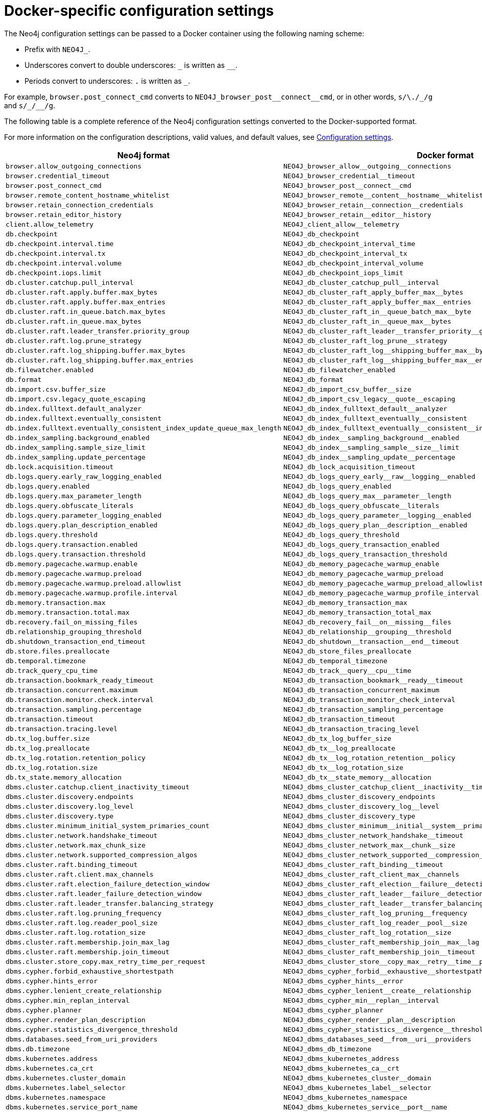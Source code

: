 :description: A conversion table for the Neo4j configuration settings to the Docker format.
[[docker-ref-settings]]
= Docker-specific configuration settings

The Neo4j configuration settings can be passed to a Docker container using the following naming scheme:

* Prefix with `NEO4J_`.
* Underscores convert to double underscores: `+_+` is written as `+__+`.
* Periods convert to underscores: `.` is written as `_`.

For example, `browser.post_connect_cmd` converts to `+NEO4J_browser_post__connect__cmd+`, or in other words, `s/\./_/g` and `+s/_/__/g+`.

The following table is a complete reference of the Neo4j configuration settings converted to the Docker-supported format.

For more information on the configuration descriptions, valid values, and default values, see xref:reference/configuration-settings.adoc[Configuration settings].

[options="header", cols=","]
|===
| Neo4j format
| Docker format

| `browser.allow_outgoing_connections`
| `+NEO4J_browser_allow__outgoing__connections+`

| `browser.credential_timeout`
| `+NEO4J_browser_credential__timeout+`

| `browser.post_connect_cmd`
| `+NEO4J_browser_post__connect__cmd+`

| `browser.remote_content_hostname_whitelist`
| `+NEO4J_browser_remote__content__hostname__whitelist+`

| `browser.retain_connection_credentials`
| `+NEO4J_browser_retain__connection__credentials+`

| `browser.retain_editor_history`
| `+NEO4J_browser_retain__editor__history+`

| `client.allow_telemetry`
| `+NEO4J_client_allow__telemetry+`

| `db.checkpoint`
| `+NEO4J_db_checkpoint+`

| `db.checkpoint.interval.time`
| `+NEO4J_db_checkpoint_interval_time+`

| `db.checkpoint.interval.tx`
| `+NEO4J_db_checkpoint_interval_tx+`

| `db.checkpoint.interval.volume`
| `+NEO4J_db_checkpoint_interval_volume+`

| `db.checkpoint.iops.limit`
| `+NEO4J_db_checkpoint_iops_limit+`

| `db.cluster.catchup.pull_interval`
| `+NEO4J_db_cluster_catchup_pull__interval+`

| `db.cluster.raft.apply.buffer.max_bytes`
| `+NEO4J_db_cluster_raft_apply_buffer_max__bytes+`

| `db.cluster.raft.apply.buffer.max_entries`
| `+NEO4J_db_cluster_raft_apply_buffer_max__entries+`

| `db.cluster.raft.in_queue.batch.max_bytes`
| `+NEO4J_db_cluster_raft_in__queue_batch_max__byte+`

| `db.cluster.raft.in_queue.max_bytes`
| `+NEO4J_db_cluster_raft_in__queue_max__bytes+`

| `db.cluster.raft.leader_transfer.priority_group`
| `+NEO4J_db_cluster_raft_leader__transfer_priority__group+`

| `db.cluster.raft.log.prune_strategy`
| `+NEO4J_db_cluster_raft_log_prune__strategy+`

| `db.cluster.raft.log_shipping.buffer.max_bytes`
| `+NEO4J_db_cluster_raft_log__shipping_buffer_max__bytes+`

| `db.cluster.raft.log_shipping.buffer.max_entries`
| `+NEO4J_db_cluster_raft_log__shipping_buffer_max__entries+`

| `db.filewatcher.enabled`
| `+NEO4J_db_filewatcher_enabled+`

| `db.format`
| `+NEO4J_db_format+`

| `db.import.csv.buffer_size`
| `+NEO4J_db_import_csv_buffer__size+`

| `db.import.csv.legacy_quote_escaping`
| `+NEO4J_db_import_csv_legacy__quote__escaping+`

| `db.index.fulltext.default_analyzer`
| `+NEO4J_db_index_fulltext_default__analyzer+`

| `db.index.fulltext.eventually_consistent`
| `+NEO4J_db_index_fulltext_eventually__consistent+`

| `db.index.fulltext.eventually_consistent_index_update_queue_max_length`
| `+NEO4J_db_index_fulltext_eventually__consistent__index__update__queue__max__length+`

| `db.index_sampling.background_enabled`
| `+NEO4J_db_index__sampling_background__enabled+`

| `db.index_sampling.sample_size_limit`
| `+NEO4J_db_index__sampling_sample__size__limit+`

| `db.index_sampling.update_percentage`
| `+NEO4J_db_index__sampling_update__percentage+`

| `db.lock.acquisition.timeout`
| `+NEO4J_db_lock_acquisition_timeout+`

| `db.logs.query.early_raw_logging_enabled`
| `+NEO4J_db_logs_query_early__raw__logging__enabled+`

| `db.logs.query.enabled`
| `+NEO4J_db_logs_query_enabled+`

| `db.logs.query.max_parameter_length`
| `+NEO4J_db_logs_query_max__parameter__length+`

| `db.logs.query.obfuscate_literals`
| `+NEO4J_db_logs_query_obfuscate__literals+`

| `db.logs.query.parameter_logging_enabled`
| `+NEO4J_db_logs_query_parameter__logging__enabled+`

| `db.logs.query.plan_description_enabled`
| `+NEO4J_db_logs_query_plan__description__enabled+`

| `db.logs.query.threshold`
| `+NEO4J_db_logs_query_threshold+`

| `db.logs.query.transaction.enabled`
| `+NEO4J_db_logs_query_transaction_enabled+`

| `db.logs.query.transaction.threshold`
| `+NEO4J_db_logs_query_transaction_threshold+`

| `db.memory.pagecache.warmup.enable`
| `+NEO4J_db_memory_pagecache_warmup_enable+`

| `db.memory.pagecache.warmup.preload`
| `+NEO4J_db_memory_pagecache_warmup_preload+`

| `db.memory.pagecache.warmup.preload.allowlist`
| `+NEO4J_db_memory_pagecache_warmup_preload_allowlist+`

| `db.memory.pagecache.warmup.profile.interval`
| `+NEO4J_db_memory_pagecache_warmup_profile_interval+`

| `db.memory.transaction.max`
| `+NEO4J_db_memory_transaction_max+`

| `db.memory.transaction.total.max`
| `+NEO4J_db_memory_transaction_total_max+`

| `db.recovery.fail_on_missing_files`
| `+NEO4J_db_recovery_fail__on__missing__files+`

| `db.relationship_grouping_threshold`
| `+NEO4J_db_relationship__grouping__threshold+`

| `db.shutdown_transaction_end_timeout`
| `+NEO4J_db_shutdown__transaction__end__timeout+`

| `db.store.files.preallocate`
| `+NEO4J_db_store_files_preallocate+`

| `db.temporal.timezone`
| `+NEO4J_db_temporal_timezone+`

| `db.track_query_cpu_time`
| `+NEO4J_db_track__query__cpu__time+`

| `db.transaction.bookmark_ready_timeout`
| `+NEO4J_db_transaction_bookmark__ready__timeout+`

| `db.transaction.concurrent.maximum`
| `+NEO4J_db_transaction_concurrent_maximum+`

| `db.transaction.monitor.check.interval`
| `+NEO4J_db_transaction_monitor_check_interval+`

| `db.transaction.sampling.percentage`
| `+NEO4J_db_transaction_sampling_percentage+`

| `db.transaction.timeout`
| `+NEO4J_db_transaction_timeout+`

| `db.transaction.tracing.level`
| `+NEO4J_db_transaction_tracing_level+`

| `db.tx_log.buffer.size`
| `+NEO4J_db_tx_log_buffer_size+`

| `db.tx_log.preallocate`
| `+NEO4J_db_tx__log_preallocate+`

| `db.tx_log.rotation.retention_policy`
| `+NEO4J_db_tx__log_rotation_retention__policy+`

| `db.tx_log.rotation.size`
| `+NEO4J_db_tx__log_rotation_size+`

| `db.tx_state.memory_allocation`
| `+NEO4J_db_tx__state_memory__allocation+`

| `dbms.cluster.catchup.client_inactivity_timeout`
| `+NEO4J_dbms_cluster_catchup_client__inactivity__timeout+`

| `dbms.cluster.discovery.endpoints`
| `+NEO4J_dbms_cluster_discovery_endpoints+`

| `dbms.cluster.discovery.log_level`
| `+NEO4J_dbms_cluster_discovery_log__level+`

| `dbms.cluster.discovery.type`
| `+NEO4J_dbms_cluster_discovery_type+`

| `dbms.cluster.minimum_initial_system_primaries_count`
| `+NEO4J_dbms_cluster_minimum__initial__system__primaries__count+`

| `dbms.cluster.network.handshake_timeout`
| `+NEO4J_dbms_cluster_network_handshake__timeout+`

| `dbms.cluster.network.max_chunk_size`
| `+NEO4J_dbms_cluster_network_max__chunk__size+`

| `dbms.cluster.network.supported_compression_algos`
| `+NEO4J_dbms_cluster_network_supported__compression__algos+`

| `dbms.cluster.raft.binding_timeout`
| `+NEO4J_dbms_cluster_raft_binding__timeout+`

| `dbms.cluster.raft.client.max_channels`
| `+NEO4J_dbms_cluster_raft_client_max__channels+`

| `dbms.cluster.raft.election_failure_detection_window`
| `+NEO4J_dbms_cluster_raft_election__failure__detection__window+`

| `dbms.cluster.raft.leader_failure_detection_window`
| `+NEO4J_dbms_cluster_raft_leader__failure__detection__window+`

| `dbms.cluster.raft.leader_transfer.balancing_strategy`
| `+NEO4J_dbms_cluster_raft_leader__transfer_balancing__strategy+`

| `dbms.cluster.raft.log.pruning_frequency`
| `+NEO4J_dbms_cluster_raft_log_pruning__frequency+`

| `dbms.cluster.raft.log.reader_pool_size`
| `+NEO4J_dbms_cluster_raft_log_reader__pool__size+`

| `dbms.cluster.raft.log.rotation_size`
| `+NEO4J_dbms_cluster_raft_log_rotation__size+`

| `dbms.cluster.raft.membership.join_max_lag`
| `+NEO4J_dbms_cluster_raft_membership_join__max__lag+`

| `dbms.cluster.raft.membership.join_timeout`
| `+NEO4J_dbms_cluster_raft_membership_join__timeout+`

| `dbms.cluster.store_copy.max_retry_time_per_request`
| `+NEO4J_dbms_cluster_store__copy_max__retry__time__per__request+`

| `dbms.cypher.forbid_exhaustive_shortestpath`
| `+NEO4J_dbms_cypher_forbid__exhaustive__shortestpath+`

| `dbms.cypher.hints_error`
| `+NEO4J_dbms_cypher_hints__error+`

| `dbms.cypher.lenient_create_relationship`
| `+NEO4J_dbms_cypher_lenient__create__relationship+`

| `dbms.cypher.min_replan_interval`
| `+NEO4J_dbms_cypher_min__replan__interval+`

| `dbms.cypher.planner`
| `+NEO4J_dbms_cypher_planner+`

| `dbms.cypher.render_plan_description`
| `+NEO4J_dbms_cypher_render__plan__description+`

| `dbms.cypher.statistics_divergence_threshold`
| `+NEO4J_dbms_cypher_statistics__divergence__threshold+`

| `dbms.databases.seed_from_uri_providers`
| `+NEO4J_dbms_databases_seed__from__uri__providers+`

| `dbms.db.timezone`
| `+NEO4J_dbms_db_timezone+`

| `dbms.kubernetes.address`
| `+NEO4J_dbms_kubernetes_address+`

| `dbms.kubernetes.ca_crt`
| `+NEO4J_dbms_kubernetes_ca__crt+`

| `dbms.kubernetes.cluster_domain`
| `+NEO4J_dbms_kubernetes_cluster__domain+`

| `dbms.kubernetes.label_selector`
| `+NEO4J_dbms_kubernetes_label__selector+`

| `dbms.kubernetes.namespace`
| `+NEO4J_dbms_kubernetes_namespace+`

| `dbms.kubernetes.service_port_name`
| `+NEO4J_dbms_kubernetes_service__port__name+`

| `dbms.kubernetes.token`
| `+NEO4J_dbms_kubernetes_token+`

| `dbms.logs.http.enabled`
| `+NEO4J_dbms_logs_http_enabled+`

| `db.lock.acquisition.timeout`
| `+NEO4J_dbms_lock_acquisition_timeout+`

| `server.logs.gc.enabled`
| `+NEO4J_server_logs_gc_enabled+`

| `server.logs.gc.options`
| `+NEO4J_server_logs_gc_options+`

| `server.logs.gc.rotation.keep_number`
| `+NEO4J_server_logs_gc_rotation_keep__number+`

| `server.logs.gc.rotation.size`
| `+NEO4J_server_logs_gc_rotation_size+`

| `dbms.logs.http.enabled`
| `+NEO4J_dbms_logs_http_enabled+`

| `dbms.max_databases`
| `+NEO4J_dbms._max__databases+`

| `dbms.memory.tracking.enable`
| `+NEO4J_dbms_memory_tracking_enable+`

| `dbms.memory.transaction.total.max`
| `+NEO4J_dbms_memory_transaction_total_max+`

| `dbms.netty.ssl.provider`
| `+NEO4J_dbms_netty_ssl_provider+`

| `dbms.routing.client_side.enforce_for_domains`
| `+NEO4J_dbms_routing_client__side_enforce__for__domains+`

| `dbms.routing.default_router`
| `+NEO4J_dbms_routing_default__router+`

| `dbms.routing.driver.connection.connect_timeout`
| `+NEO4J_dbms_routing_driver_connection_connect__timeout+`

| `dbms.routing.driver.connection.max_lifetime`
| `+NEO4J_dbms_routing_driver_connection_max__lifetime+`

| `dbms.routing.driver.connection.pool.acquisition_timeout`
| `+NEO4J_dbms_routing_driver_connection_pool_acquisition__timeout+`

| `dbms.routing.driver.connection.pool.idle_test`
| `+NEO4J_dbms_routing_driver_connection_pool_idle__test+`

| `dbms.routing.driver.connection.pool.max_size`
| `+NEO4J_dbms_routing_driver_connection_pool_max__size+`

| `dbms.routing.driver.logging.level`
| `+NEO4J_dbms_routing_driver_logging_level+`

| `dbms.routing.enabled`
| `+NEO4J_dbms_routing_enabled+`

| `dbms.routing.load_balancing.plugin`
| `+NEO4J_dbms_routing_load__balancing_plugin+`

| `dbms.routing.load_balancing.shuffle_enabled`
| `+NEO4J_dbms_routing_load__balancing_shuffle__enabled+`

| `dbms.routing.reads_on_primaries_enabled`
| `+NEO4J_dbms_routing_reads__on__primaries__enabled+`

| `dbms.routing.reads_on_writers_enabled`
| `+NEO4J_dbms_routing_reads__on__writers__enabled+`

| `dbms.routing_ttl`
| `+NEO4J_dbms_routing__ttl+`

| `dbms.security.allow_csv_import_from_file_urls`
| `+NEO4J_dbms_security_allow__csv__import__from__file__urls+`

| `dbms.security.auth_cache_max_capacity`
| `+NEO4J_dbms_security_auth__cache__max__capacity+`

| `dbms.security.auth_cache_ttl`
| `+NEO4J_dbms_security_auth__cache__ttl+`

| `dbms.security.auth_cache_use_ttl`
| `+NEO4J_dbms_security_auth__cache__use__ttl+`

| `dbms.security.auth_enabled`
| `+NEO4J_dbms_security_auth__enabled+`

| `dbms.security.auth_lock_time`
| `+NEO4J_dbms_security_auth__lock__time+`

| `dbms.security.auth_max_failed_attempts`
| `+NEO4J_dbms_security_auth__max__failed__attempts+`

| `dbms.security.authentication_providers`
| `+NEO4J_dbms_security_authentication__providers+`

| `dbms.security.authorization_providers`
| `+NEO4J_dbms_security_authorization__providers+`

| `dbms.security.cluster_status_auth_enabled`
| `+NEO4J_dbms_security_cluster__status__auth__enabled+`

| `dbms.security.http_access_control_allow_origin`
| `+NEO4J_dbms_security_http__access__control__allow_origin+`

| `dbms.security.http_auth_allowlist`
| `+NEO4J_dbms_security_http__auth__allowlist+`

| `dbms.security.http_strict_transport_security`
| `+NEO4J_dbms_security_http__strict__transport__security+`

| `dbms.security.key.name`
| `+NEO4J_dbms_security_key_name+`

| `dbms.security.keystore.password`
| `+NEO4J_dbms_security_keystore_password+`

| `dbms.security.keystore.path`
| `+NEO4J_dbms_security_keystore_path+`

| `dbms.security.ldap.authentication.attribute`
| `+NEO4J_dbms_security_ldap_authentication_attribute+`

| `dbms.security.ldap.authentication.cache_enabled`
| `+NEO4J_dbms_security_ldap_authentication_cache__enabled+`

| `dbms.security.ldap.authentication.mechanism`
| `+NEO4J_dbms_security_ldap_authentication_mechanism+`

| `dbms.security.ldap.authentication.search_for_attribute`
| `+NEO4J_dbms_security_ldap_authentication_search__for__attribute+`

| `dbms.security.ldap.authentication.user_dn_template`
| `+NEO4J_dbms_security_ldap_authentication_user__dn__template+`

| `dbms.security.ldap.authorization.access_permitted_group`
| `+NEO4J_dbms_security_ldap_authorization_access__permitted__group+`

| `dbms.security.ldap.authorization.group_membership_attributes`
| `+NEO4J_dbms_security_ldap_authorization_group__membership__attributes+`

| `dbms.security.ldap.authorization.group_to_role_mapping`
| `+NEO4J_dbms_security_ldap_authorization_group__to__role__mapping+`

| `dbms.security.ldap.authorization.nested_groups_enabled`
| `+NEO4J_dbms_security_ldap_authorization_nested__groups__enabled+`

| `dbms.security.ldap.authorization.nested_groups_search_filter`
| `+NEO4J_dbms_security_ldap_authorization_nested__groups__search__filter+`

| `dbms.security.ldap.authorization.system_password`
| `+NEO4J_dbms_security_ldap_authorization_system__password+`

| `dbms.security.ldap.authorization.system_username`
| `+NEO4J_dbms_security_ldap_authorization_system__username+`

| `dbms.security.ldap.authorization.use_system_account`
| `+NEO4J_dbms_security_ldap_authorization_use__system__account+`

| `dbms.security.ldap.authorization.user_search_base`
| `+NEO4J_dbms_security_ldap_authorization_user__search__base+`

| `dbms.security.ldap.authorization.user_search_filter`
| `+NEO4J_dbms_security_ldap_authorization_user__search__filter+`

| `dbms.security.ldap.connection_timeout`
| `+NEO4J_dbms_security__ldap_connection__timeout+`

| `dbms.security.ldap.host`
| `+NEO4J_dbms_security__ldap__host+`

| `dbms.security.ldap.read_timeout`
| `+NEO4J_dbms_security__ldap_read__timeout+`

| `dbms.security.ldap.referral`
| `+NEO4J_dbms_security__ldap_referral+`

| `dbms.security.ldap.use_starttls`
| `+NEO4J_dbms_security__ldap_use__starttls+`

| `dbms.security.log_successful_authentication`
| `+NEO4J_dbms_security_log__successful__authentication+`

| `dbms.security.oidc.<provider>.audience`
| `+NEO4J_dbms_security_oidc_<provider>_audience+`

| `dbms.security.oidc.<provider>.auth_endpoint`
| `+NEO4J_dbms_security_oidc_<provider>_auth__endpoint+`

| `dbms.security.oidc.<provider>.auth_flow`
| `+NEO4J_dbms_security_oidc_<provider>_auth__flow+`

| `dbms.security.oidc.<provider>.auth_params`
| `+NEO4J_dbms_security_oidc_<provider>_auth__params+`

| `dbms.security.oidc.<provider>.authorization.group_to_role_mapping`
| `+NEO4J_dbms_security_oidc_<provider>_authorization_group__to__role__mapping+`

| `dbms.security.oidc.<provider>.claims.groups`
| `+NEO4J_dbms_security_oidc_<provider>_claims_groups+`

| `dbms.security.oidc.<provider>.claims.username`
| `+NEO4J_dbms_security_oidc_<provider>_claims_username+`

| `dbms.security.oidc.<provider>.client_id`
| `+NEO4J_dbms_security_oidc_<provider>_client__id+`

| `dbms.security.oidc.<provider>.config`
| `+NEO4J_dbms_security_oidc_<provider>_config+`

| `dbms.security.oidc.<provider>.display_name`
| `+NEO4J_dbms_security_oidc_<provider>_display__name+`

| `dbms.security.oidc.<provider>.get_groups_from_user_info`
| `+NEO4J_dbms_security_oidc_<provider>_get__groups__from__user__info+`

| `dbms.security.oidc.<provider>.get_username_from_user_info`
| `+NEO4J_dbms_security_oidc_<provider>_get__username__from__user__info+`

| `dbms.security.oidc.<provider>.issuer`
| `+NEO4J_dbms_security_oidc_<provider>_issuer+`

| `dbms.security.oidc.<provider>.jwks_uri`
| `+NEO4J_dbms_security_oidc_<provider>_jwks__uri+`

| `dbms.security.oidc.<provider>.params`
| `+NEO4J_dbms_security_oidc_<provider>_params+`

| `dbms.security.oidc.<provider>.token_endpoint`
| `+NEO4J_dbms_security_oidc_<provider>_token__endpoint+`

| `dbms.security.oidc.<provider>.token_params`
| `+NEO4J_dbms_security_oidc_<provider>_token__params+`

| `dbms.security.oidc.<provider>.user_info_uri`
| `+NEO4J_dbms_security_oidc_<provider>_user__info__uri+`

| `dbms.security.oidc.<provider>.well_known_discovery_uri`
| `+NEO4J_dbms_security_oidc_<provider>_well__known__discovery__uri+`

| `dbms.security.procedures.allowlist`
| `+NEO4J_dbms_security_procedures_allowlist+`

| `dbms.security.procedures.unrestricted`
| `+NEO4J_dbms_security_procedures_unrestricted+`

| `initial.dbms.database_allocator`
| `+NEO4J_initial_dbms_database__allocator+`

| `initial.dbms.default_database`
| `+NEO4J_initial_dbms_default__database+`

| `initial.dbms.default_primaries_count`
| `+NEO4J_initial_dbms_default__primaries__count+`

| `initial.dbms.default_secondaries_count`
| `+NEO4J_initial_dbms_default__secondaries__count+`

| `initial.server.allowed_databases`
| `+NEO4J_initial_server_allowed__databases+`

| `initial.server.denied_databases`
| `+NEO4J_initial_server_denied__databases+`

| `initial.server.mode_constraint`
| `+NEO4J_initial_server_mode__constraint+`

| `server.backup.enabled`
| `+NEO4J_server_backup_enabled+`

| `server.backup.listen_address`
| `+NEO4J_server_backup_listen__address+`

| `server.backup.store_copy_max_retry_time_per_request`
| `+NEO4J_server_backup_store__copy__max__retry__time__per__request+`

| `server.bolt.advertised_address`
| `+NEO4J_server_bolt_advertised__address+`

| `server.bolt.connection_keep_alive`
| `+NEO4J_server_bolt_connection__keep__alive+`

| `server.bolt.connection_keep_alive_for_requests`
| `+NEO4J_server_bolt_connection__keep__alive__for__requests+`

| `server.bolt.connection_keep_alive_probes`
| `+NEO4J_server_bolt_connection__keep__alive__probes+`

| `server.bolt.connection_keep_alive_streaming_scheduling_interval`
| `+NEO4J_server_bolt_connection__keep__alive__streaming__scheduling__interval+`

| `server.bolt.enabled`
| `+NEO4J_server_bolt_enabled+`

| `server.bolt.listen_address`
| `+NEO4J_server_bolt_listen__address+`

| `server.bolt.ocsp_stapling_enabled`
| `+NEO4J_server_bolt_ocsp__stapling__enabled+`

| `server.bolt.thread_pool_keep_alive`
| `+NEO4J_server_bolt_thread__pool__keep__alive+`

| `server.bolt.thread_pool_max_size`
| `+NEO4J_server_bolt_thread__pool__max__size+`

| `server.bolt.thread_pool_min_size`
| `+NEO4J_server_bolt_thread__pool__min__size+`

| `server.bolt.tls_level`
| `+NEO4J_server_bolt_tls__level+`

| `server.cluster.advertised_address`
| `+NEO4J_server_cluster_advertised__address+`

| `server.cluster.catchup.connect_randomly_to_server_group`
| `+NEO4J_server_cluster_catchup_connect__randomly__to__server__group+`

| `server.cluster.catchup.upstream_strategy`
| `+NEO4J_server_cluster_catchup_upstream__strategy+`

| `server.cluster.catchup.user_defined_upstream_strategy`
| `+NEO4J_server_cluster_catchup_user__defined__upstream__strategy+`

| `server.cluster.listen_address`
| `+NEO4J_server_cluster_listen__address+`

| `server.cluster.network.native_transport_enabled`
| `+NEO4J_server_cluster_network_native__transport__enabled+`

| `server.cluster.raft.advertised_address`
| `+NEO4J_server_cluster_raft_advertised__address+`

| `server.cluster.raft.listen_address`
| `+NEO4J_server_cluster_raft_listen__address+`

| `server.cluster.system_database_mode`
| `+NEO4J_server_cluster_system__database__mode+`

| `server.config.strict_validation.enabled`
| `+NEO4J_server_config_strict__validation_enabled+`

| `server.databases.default_to_read_only`
| `+NEO4J_server_databases_default__to__read__only+`

| `server.databases.read_only`
| `+NEO4J_server_databases_read__only+`

| `server.databases.writable`
| `+NEO4J_server_databases_writable+`

| `server.db.query_cache_size`
| `+NEO4J_server_db_query__cache__size+`

| `server.default_advertised_address`
| `+NEO4J_server_default__advertised__address+`

| `server.default_listen_address`
| `+NEO4J_server_default__listen__address+`

| `server.directories.cluster_state`
| `+NEO4J_server_directories_cluster__state+`

| `server.directories.data`
| `+NEO4J_server_directories_data+`

| `server.directories.dumps.root`
| `+NEO4J_server_directories_dumps_root+`

| `server.directories.import`
| `+NEO4J_server_directories_import+`

| `server.directories.lib`
| `+NEO4J_server_directories_lib+`

| `server.directories.licenses`
| `+NEO4J_server_directories_licenses+`

| `server.directories.logs`
| `+NEO4J_server_directories_logs+`

| `server.directories.metrics`
| `+NEO4J_server_directories_metrics+`

| `server.directories.neo4j_home`
| `+NEO4J_server_directories_neo4j__home+`

| `server.directories.plugins`
| `+NEO4J_server_directories_plugins+`

| `server.directories.run`
| `+NEO4J_server_directories_run+`

| `server.directories.script.root`
| `+NEO4J_server_directories_script_root+`

| `server.directories.transaction.logs.root`
| `+NEO4J_server_directories_transaction_logs_root+`

| `server.discovery.advertised_address`
| `+NEO4J_server_discovery_advertised__address+`

| `server.discovery.listen_address`
| `+NEO4J_server_discovery_listen__address+`

| `server.dynamic.setting.allowlist`
| `+NEO4J_server_dynamic_setting_allowlist+`

| `server.groups`
| `+NEO4J_server_groups+`

| `server.http.advertised_address`
| `+NEO4J_server_http_advertised__address+`

| `server.http.enabled`
| `+NEO4J_server_http_enabled+`

| `server.http.listen_address`
| `+NEO4J_server_http_listen__address+`

| `server.http_enabled_modules`
| `+NEO4J_server_http__enabled__modules+`

| `server.https.advertised_address`
| `+NEO4J_server_https_advertised__address+`

| `server.https.enabled`
| `+NEO4J_server_https_enabled+`

| `server.https.listen_address`
| `+NEO4J_server_https_listen__address+`

| `server.jvm.additional`
| `+NEO4J_server_jvm_additional+`

| `server.logs.config`
| `+NEO4J_server_logs_config+`

| `server.logs.debug.enabled`
| `+NEO4J_server_logs_debug_enabled+`

| `server.logs.gc.enabled`
| `+NEO4J_server_logs_gc_enabled+`

| `server.logs.gc.options`
| `+NEO4J_server_logs_gc_options+`

| `server.logs.gc.rotation.keep_number`
| `+NEO4J_server_logs.gc_rotation_keep__number+`

| `server.logs.gc.rotation.size`
| `+NEO4J_server_logs_gc_rotation_size+`

| `server.logs.user.config`
| `+NEO4J_server_logs_user_config+`

| `server.max_databases`
| `+NEO4J_server._max__databases+`

| `server.memory.heap.initial_size`
| `+NEO4J_server_memory_heap_initial__size+`

| `server.memory.heap.max_size`
| `+NEO4J_server_memory_heap_max__size+`

| `server.memory.off_heap.block_cache_size`
| `+NEO4J_server_memory_off__heap_block__cache__size+`

| `server.memory.off_heap.max_cacheable_block_size`
| `+NEO4J_server_memory_off__heap_max__cacheable__block__size+`

| `server.memory.off_heap.max_size`
| `+NEO4J_server_memory_off__heap_max__size+`

| `server.memory.pagecache.directio`
| `+NEO4J_server_memory_pagecache_directio+`

| `server.memory.pagecache.flush.buffer.enabled`
| `+NEO4J_server_memory_pagecache_flush_buffer_enabled+`

| `server.memory.pagecache.flush.buffer.size_in_pages`
| `+NEO4J_server_memory_pagecache_flush_buffer_size__in__pages+`

| `server.memory.pagecache.scan.prefetchers`
| `+NEO4J_server_memory_pagecache_scan_prefetchers+`

| `server.memory.pagecache.size`
| `+NEO4J_server_memory_pagecache_size+`

| `server.metrics.csv.enabled`
| `+NEO4J_server_metrics_csv_enabled+`

| `server.metrics.csv.interval`
| `+NEO4J_server_metrics_csv_interval+`

| `server.metrics.csv.rotation.compression`
| `+NEO4J_server_metrics_csv_rotation_compression+`

| `server.metrics.csv.rotation.keep_number`
| `+NEO4J_server_metrics_csv_rotation_keep__number+`

| `server.metrics.csv.rotation.size`
| `+NEO4J_server_metrics_csv_rotation_size+`

| `server.metrics.enabled`
| `+NEO4J_server_metrics_enabled+`

| `server.metrics.filter`
| `+NEO4J_server_metrics_filter+`

| `server.metrics.graphite.enabled`
| `+NEO4J_server_metrics_graphite_enabled+`

| `server.metrics.graphite.interval`
| `+NEO4J_server_metrics_graphite_interval+`

| `server.metrics.graphite.server`
| `+NEO4J_server_metrics_graphite_server+`

| `server.metrics.jmx.enabled`
| `+NEO4J_server_metrics_jmx_enabled+`

| `server.metrics.prefix`
| `+NEO4J_server_metrics_prefix+`

| `server.metrics.prometheus.enabled`
| `+NEO4J_server_metrics_prometheus_enabled+`

| `server.metrics.prometheus.endpoint`
| `+NEO4J_server_metrics_prometheus_endpoint+`

| `server.panic.shutdown_on_panic`
| `+NEO4J_server_panic_shutdown__on__panic+`

| `server.routing.advertised_address`
| `+NEO4J_server_routing_advertised__address+`

| `server.routing.listen_address`
| `+NEO4J_server_routing_listen__address+`

| `server.threads.worker_count`
| `+NEO4J_server_threads_worker__count+`

| `server.unmanaged_extension_classes`
| `+NEO4J_server_unmanaged__extension__classes+`

| `server.windows_service_name`
| `+NEO4J_server_windows__service__name+`

|===
